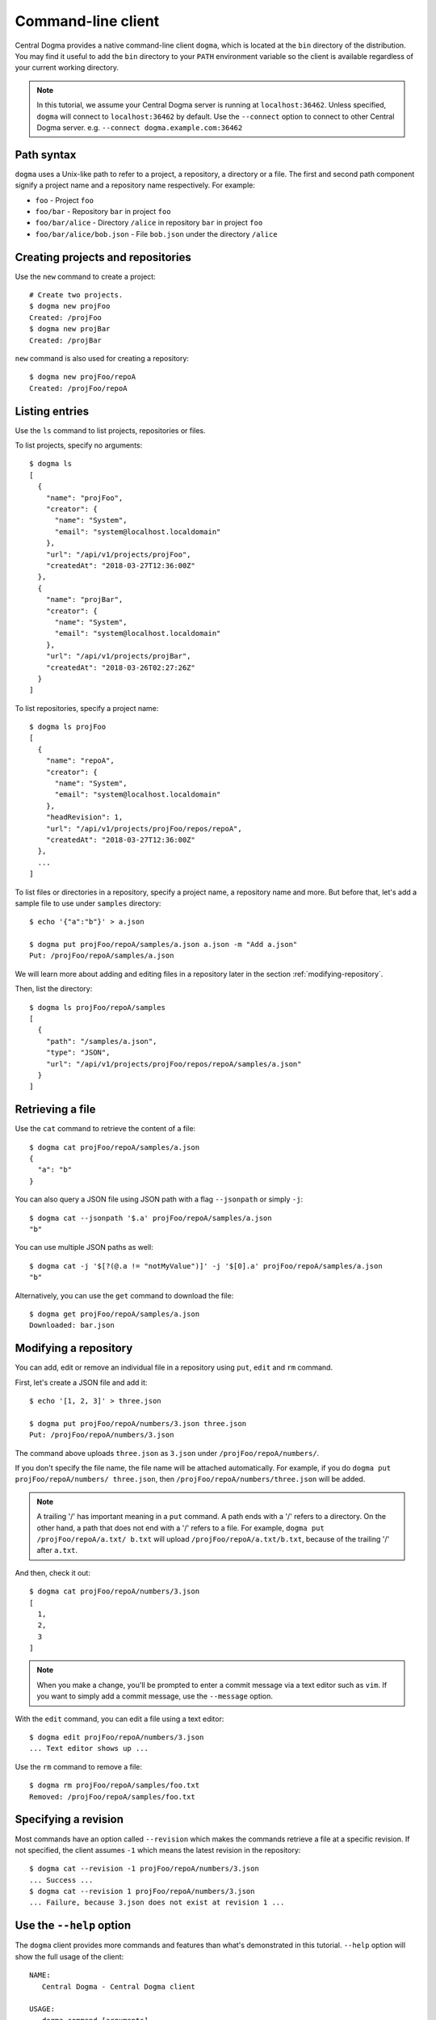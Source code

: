 .. _client-cli:

Command-line client
===================
Central Dogma provides a native command-line client ``dogma``, which is located at the ``bin`` directory of
the distribution. You may find it useful to add the ``bin`` directory to your ``PATH`` environment variable
so the client is available regardless of your current working directory.

.. note::

    In this tutorial, we assume your Central Dogma server is running at ``localhost:36462``. Unless specified,
    ``dogma`` will connect to ``localhost:36462`` by default. Use the ``--connect`` option to connect to other
    Central Dogma server. e.g. ``--connect dogma.example.com:36462``

Path syntax
-----------
``dogma`` uses a Unix-like path to refer to a project, a repository, a directory or a file. The first and second
path component signify a project name and a repository name respectively. For example:

- ``foo`` - Project ``foo``
- ``foo/bar`` - Repository ``bar`` in project ``foo``
- ``foo/bar/alice`` - Directory ``/alice`` in repository ``bar`` in project ``foo``
- ``foo/bar/alice/bob.json`` - File ``bob.json`` under the directory ``/alice``

Creating projects and repositories
----------------------------------
Use the ``new`` command to create a project::

    # Create two projects.
    $ dogma new projFoo
    Created: /projFoo
    $ dogma new projBar
    Created: /projBar

``new`` command is also used for creating a repository::

    $ dogma new projFoo/repoA
    Created: /projFoo/repoA

Listing entries
---------------
Use the ``ls`` command to list projects, repositories or files.

To list projects, specify no arguments::

    $ dogma ls
    [
      {
        "name": "projFoo",
        "creator": {
          "name": "System",
          "email": "system@localhost.localdomain"
        },
        "url": "/api/v1/projects/projFoo",
        "createdAt": "2018-03-27T12:36:00Z"
      },
      {
        "name": "projBar",
        "creator": {
          "name": "System",
          "email": "system@localhost.localdomain"
        },
        "url": "/api/v1/projects/projBar",
        "createdAt": "2018-03-26T02:27:26Z"
      }
    ]

To list repositories, specify a project name::

    $ dogma ls projFoo
    [
      {
        "name": "repoA",
        "creator": {
          "name": "System",
          "email": "system@localhost.localdomain"
        },
        "headRevision": 1,
        "url": "/api/v1/projects/projFoo/repos/repoA",
        "createdAt": "2018-03-27T12:36:00Z"
      },
      ...
    ]

To list files or directories in a repository, specify a project name, a repository name and more.
But before that, let's add a sample file to use under ``samples`` directory::

    $ echo '{"a":"b"}' > a.json

    $ dogma put projFoo/repoA/samples/a.json a.json -m "Add a.json"
    Put: /projFoo/repoA/samples/a.json

We will learn more about adding and editing files in a repository later in the section :ref:`modifying-repository`.

Then, list the directory::

    $ dogma ls projFoo/repoA/samples
    [
      {
        "path": "/samples/a.json",
        "type": "JSON",
        "url": "/api/v1/projects/projFoo/repos/repoA/samples/a.json"
      }
    ]

Retrieving a file
-----------------
Use the ``cat`` command to retrieve the content of a file::

    $ dogma cat projFoo/repoA/samples/a.json
    {
      "a": "b"
    }

You can also query a JSON file using JSON path with a flag ``--jsonpath`` or simply ``-j``::

    $ dogma cat --jsonpath '$.a' projFoo/repoA/samples/a.json
    "b"

You can use multiple JSON paths as well::

    $ dogma cat -j '$[?(@.a != "notMyValue")]' -j '$[0].a' projFoo/repoA/samples/a.json
    "b"

Alternatively, you can use the ``get`` command to download the file::

    $ dogma get projFoo/repoA/samples/a.json
    Downloaded: bar.json

.. _modifying-repository:

Modifying a repository
----------------------
You can add, edit or remove an individual file in a repository using ``put``, ``edit`` and ``rm`` command.

First, let's create a JSON file and add it::

    $ echo '[1, 2, 3]' > three.json

    $ dogma put projFoo/repoA/numbers/3.json three.json
    Put: /projFoo/repoA/numbers/3.json

The command above uploads ``three.json`` as ``3.json`` under ``/projFoo/repoA/numbers/``.

If you don't specify the file name, the file name will be attached automatically. For example,
if you do ``dogma put projFoo/repoA/numbers/ three.json``, then ``/projFoo/repoA/numbers/three.json`` will be added.

.. note::

    A trailing '/' has important meaning in a ``put`` command. A path ends with a '/' refers to a directory.
    On the other hand, a path that does not end with a '/' refers to a file. For example,
    ``dogma put /projFoo/repoA/a.txt/ b.txt`` will upload ``/projFoo/repoA/a.txt/b.txt``,
    because of the trailing '/' after ``a.txt``.

And then, check it out::

    $ dogma cat projFoo/repoA/numbers/3.json
    [
      1,
      2,
      3
    ]

.. note::

    When you make a change, you'll be prompted to enter a commit message via a text editor such as ``vim``.
    If you want to simply add a commit message, use the ``--message`` option.

With the ``edit`` command, you can edit a file using a text editor::

    $ dogma edit projFoo/repoA/numbers/3.json
    ... Text editor shows up ...

Use the ``rm`` command to remove a file::

    $ dogma rm projFoo/repoA/samples/foo.txt
    Removed: /projFoo/repoA/samples/foo.txt

Specifying a revision
---------------------
Most commands have an option called ``--revision`` which makes the commands retrieve a file at a specific
revision. If not specified, the client assumes ``-1`` which means the latest revision in the repository::

    $ dogma cat --revision -1 projFoo/repoA/numbers/3.json
    ... Success ...
    $ dogma cat --revision 1 projFoo/repoA/numbers/3.json
    ... Failure, because 3.json does not exist at revision 1 ...

Use the ``--help`` option
-------------------------
The ``dogma`` client provides more commands and features than what's demonstrated in this tutorial. ``--help``
option will show the full usage of the client::

    NAME:
       Central Dogma - Central Dogma client

    USAGE:
       dogma command [arguments]

    COMMANDS:
         ls         Lists the projects, repositories or files
         new        Creates a project or repository
         put        Puts a file to the repository
         edit       Edits a file in the path
         get        Downloads a file in the path
         cat        Prints a file in the path
         rm         Removes a file in the path
         diff       Gets diff of given path
         log        Shows commit logs of the path
         normalize  Normalizes a revision into an absolute revision
         help, h    Shows a list of commands or help for one command

    GLOBAL OPTIONS:
       --connect value, -c value   Specifies host or IP address with port to connect to:[hostname:port] or [http://hostname:port]
       --username value, -u value  Specifies the username to log in as
       --token value, -t value     Specifies an authorization token to access resources on the server
       --help, -h                  Shows help


Appending the ``--help`` option after a command will print the detailed usage for the command::

    DESCRIPTION:
       Lists the projects, repositories or files

    USAGE:
       dogma ls [command options] [<project_name>[/<repository_name>[/<path>]]]

    OPTIONS:
       --revision value, -r value  Specifies the revision to operate

